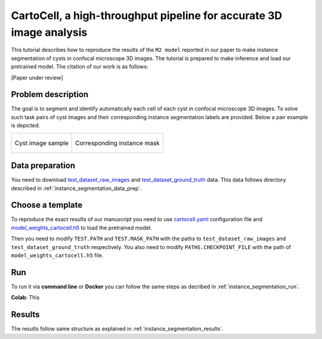 .. _cartocell:

CartoCell, a high-throughput pipeline for accurate 3D image analysis
--------------------------------------------------------------------

This tutorial describes how to reproduce the results of the ``M2 model`` reported in our paper to make instance segmentation of cysts in confocal microscope 3D images. The tutorial is prepared to make inference and load our pretrained model. The citation of our work is as follows:

[Paper under review]

Problem description
~~~~~~~~~~~~~~~~~~~

The goal is to segment and identify automatically each cell of each cyst in confocal microscope 3D images. To solve such task pairs of cyst images and their corresponding instance segmentation labels are provided. Below a pair example is depicted:


.. list-table:: 

  * - .. figure:: ../video/cyst_sample.gif
        :align: center
        :scale: 50%

        Cyst image sample

    - .. figure:: ../video/cyst_instance_prediction.gif 
        :align: center
        :scale: 50%

        Corresponding instance mask 

Data preparation
~~~~~~~~~~~~~~~~

You need to download `test_dataset_raw_images <https://data.mendeley.com/v1/datasets/7gbkxgngpm/draft#folder-ba6774bd-7858-4bfb-aca9-9ac307e72120>`__ and `test_dataset_ground_truth <https://data.mendeley.com/v1/datasets/7gbkxgngpm/draft#folder-efddb305-dec1-46e3-b235-00d7cd670e66>`__ data. This data follows directory described in :ref:`instance_segmentation_data_prep`. 


Choose a template
~~~~~~~~~~~~~~~~~

To reproduce the exact results of our manuscript you need to use `cartocell.yaml <https://github.com/danifranco/BiaPy/blob/master/templates/instance_segmentation/CartoCell_paper/cartocell.yaml>`__ configuration file and `model_weights_cartocell.h5 <https://github.com/danifranco/BiaPy/blob/master/templates/instance_segmentation/CartoCell_paper/model_weights_cartocell.h5>`_ to load the pretrained model.  

Then you need to modify ``TEST.PATH`` and ``TEST.MASK_PATH`` with the paths to ``test_dataset_raw_images`` and ``test_dataset_ground_truth`` respectively. You also need to modify ``PATHS.CHECKPOINT_FILE`` with the path of ``model_weights_cartocell.h5`` file.

Run
~~~

To run it via **command line** or **Docker** you can follow the same steps as decribed in :ref:`instance_segmentation_run`. 

**Colab**: This  |colablink|

.. |colablink| image:: https://colab.research.google.com/assets/colab-badge.svg
    :target: https://colab.research.google.com/github/danifranco/BiaPy/blob/master/templates/instance_segmentation/CartoCell_paper/CartoCell_workflow.ipynb


Results
~~~~~~~

The results follow same structure as explained in :ref:`instance_segmentation_results`.

                